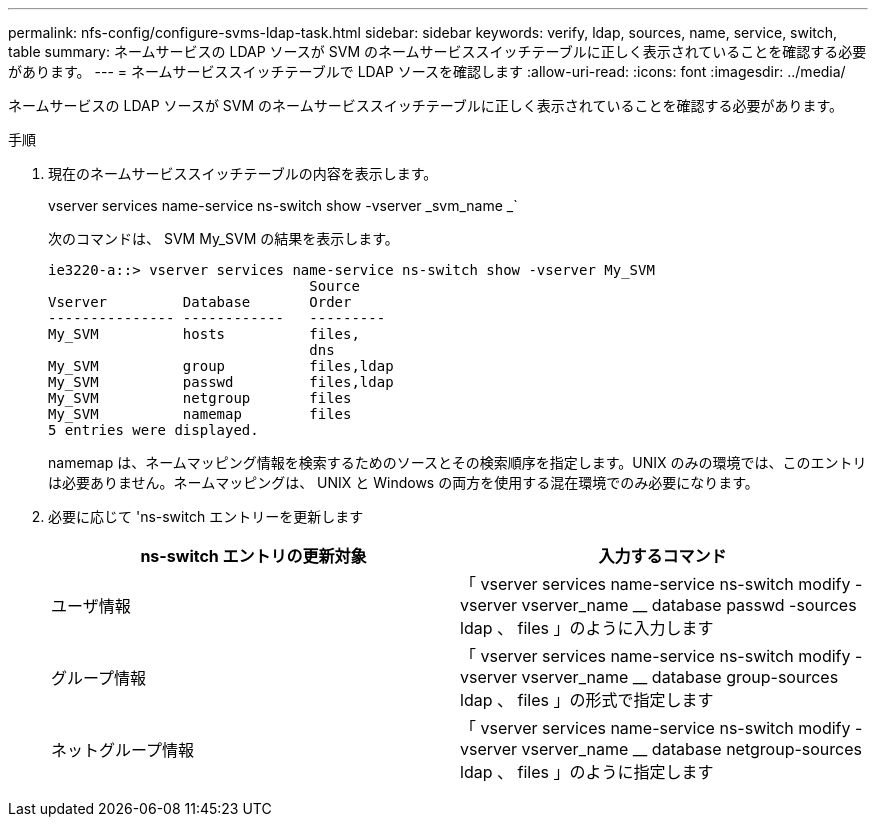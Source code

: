 ---
permalink: nfs-config/configure-svms-ldap-task.html 
sidebar: sidebar 
keywords: verify, ldap, sources, name, service, switch, table 
summary: ネームサービスの LDAP ソースが SVM のネームサービススイッチテーブルに正しく表示されていることを確認する必要があります。 
---
= ネームサービススイッチテーブルで LDAP ソースを確認します
:allow-uri-read: 
:icons: font
:imagesdir: ../media/


[role="lead"]
ネームサービスの LDAP ソースが SVM のネームサービススイッチテーブルに正しく表示されていることを確認する必要があります。

.手順
. 現在のネームサービススイッチテーブルの内容を表示します。
+
vserver services name-service ns-switch show -vserver _svm_name _`

+
次のコマンドは、 SVM My_SVM の結果を表示します。

+
[listing]
----
ie3220-a::> vserver services name-service ns-switch show -vserver My_SVM
                               Source
Vserver         Database       Order
--------------- ------------   ---------
My_SVM          hosts          files,
                               dns
My_SVM          group          files,ldap
My_SVM          passwd         files,ldap
My_SVM          netgroup       files
My_SVM          namemap        files
5 entries were displayed.
----
+
namemap は、ネームマッピング情報を検索するためのソースとその検索順序を指定します。UNIX のみの環境では、このエントリは必要ありません。ネームマッピングは、 UNIX と Windows の両方を使用する混在環境でのみ必要になります。

. 必要に応じて 'ns-switch エントリーを更新します
+
|===
| ns-switch エントリの更新対象 | 入力するコマンド 


 a| 
ユーザ情報
 a| 
「 vserver services name-service ns-switch modify -vserver vserver_name __ database passwd -sources ldap 、 files 」のように入力します



 a| 
グループ情報
 a| 
「 vserver services name-service ns-switch modify -vserver vserver_name __ database group-sources ldap 、 files 」の形式で指定します



 a| 
ネットグループ情報
 a| 
「 vserver services name-service ns-switch modify -vserver vserver_name __ database netgroup-sources ldap 、 files 」のように指定します

|===

